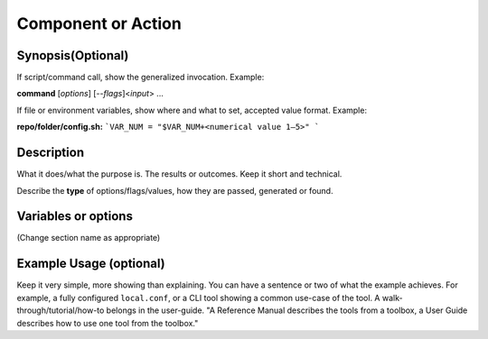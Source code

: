 Component or Action
===================

Synopsis(Optional)
------------------

If script/command call, show the generalized invocation. Example:

**command** [*options*] [*--flags*]<*input*> ...

If file or environment variables, show where and what to set, accepted value format. Example:

**repo/folder/config.sh:**
```VAR_NUM = "$VAR_NUM+<numerical value 1–5>" ```

Description
-----------

What it does/what the purpose is. The results or outcomes. Keep it short and technical.

Describe the **type** of options/flags/values, how they are passed, generated or found.

Variables or options
--------------------
(Change section name as appropriate)

.. confval:: IN_JOKE=<option>
    :default: ``gavel``

    .. option:: gavel

       What the value/option/flag does

    **Example Result:**  ``decided``

    .. option:: helicopter

       Changes state to ultimate goal achieved

       **Example Result:** ``We made it!``

.. confval:: -h, --help

    Prints help message

Example Usage (optional)
------------------------

Keep it very simple, more showing than explaining.
You can have a sentence or two of what the example achieves.
For example, a fully configured ``local.conf``,
or a CLI tool showing  a common use-case of the tool.
A walk-through/tutorial/how-to belongs in the user-guide.
"A Reference Manual describes the tools from a toolbox,
a User Guide describes how to use one tool from the toolbox."

.. seealso::
   :ref: `related page <ref-page-lable>

   Link to any related user-guide pages, glossary entries, or reference manual pages.
   For inline links like the one above, keep '< >' as they are part of the syntax.


